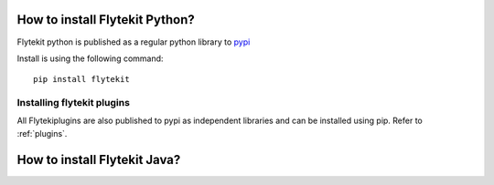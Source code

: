 .. _install-flytekit-py:

#################################
How to install Flytekit Python?
#################################

Flytekit python is published as a regular python library to `pypi <https://pypi.org/project/flytekit/>`_

Install is using the following command::

    pip install flytekit

Installing flytekit plugins
----------------------------
All Flytekiplugins are also published to pypi as independent libraries and can be installed using pip. Refer to :ref:`plugins`.


.. _install-flytekit-java:

#################################
How to install Flytekit Java?
#################################

.. todo: coming soon